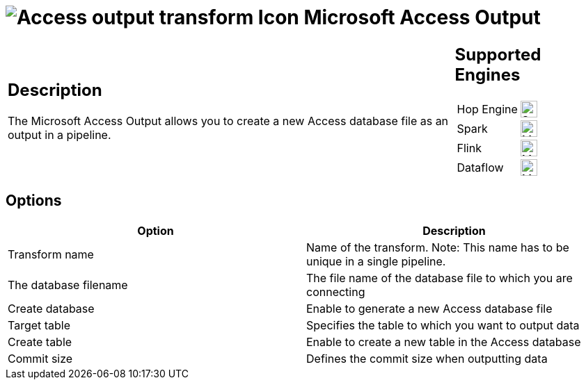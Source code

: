 ////
Licensed to the Apache Software Foundation (ASF) under one
or more contributor license agreements.  See the NOTICE file
distributed with this work for additional information
regarding copyright ownership.  The ASF licenses this file
to you under the Apache License, Version 2.0 (the
"License"); you may not use this file except in compliance
with the License.  You may obtain a copy of the License at
  http://www.apache.org/licenses/LICENSE-2.0
Unless required by applicable law or agreed to in writing,
software distributed under the License is distributed on an
"AS IS" BASIS, WITHOUT WARRANTIES OR CONDITIONS OF ANY
KIND, either express or implied.  See the License for the
specific language governing permissions and limitations
under the License.
////
:documentationPath: /pipeline/transforms/
:language: en_US
:description: The Microsoft Access Output allows you to create a new Access database file as an output in a pipeline.

= image:transforms/icons/accessoutput.svg[Access output transform Icon, role="image-doc-icon"] Microsoft Access Output

[%noheader,cols="3a,1a", role="table-no-borders" ]
|===
|
== Description

The Microsoft Access Output allows you to create a new Access database file as an output in a pipeline.

|
== Supported Engines
[%noheader,cols="2,1a",frame=none, role="table-supported-engines"]
!===
!Hop Engine! image:check_mark.svg[Supported, 24]
!Spark! image:question_mark.svg[Maybe Supported, 24]
!Flink! image:question_mark.svg[Maybe Supported, 24]
!Dataflow! image:question_mark.svg[Maybe Supported, 24]
!===
|===

== Options

[options="header"]
|===
|Option|Description
|Transform name|Name of the transform.
Note: This name has to be unique in a single pipeline.
|The database filename|The file name of the database file to which you are connecting
|Create database|Enable to generate a new Access database file
|Target table|Specifies the table to which you want to output data 
|Create table|Enable to create a new table in the Access database 
|Commit size|Defines the commit size when outputting data 
|===